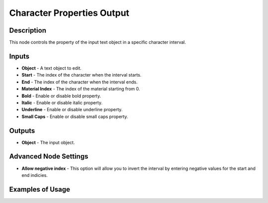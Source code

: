 Character Properties Output
===========================

Description
-----------

This node controls the property of the input text object in a specific character interval.

.. image:: images/character_properties_output_node.png
   :width: 160pt

Inputs
------

- **Object** - A text object to edit.
- **Start** - The index of the character when the interval starts.
- **End** - The index of the character when the interval ends.
- **Material Index** - The index of the material starting from 0.
- **Bold** - Enable or disable bold property.
- **Italic** - Enable or disable italic property.
- **Underline** - Enable or disable underline property.
- **Small Caps** - Enable or disable small caps property.

Outputs
-------

- **Object** - The input object.

Advanced Node Settings
----------------------

- **Allow negative index** - This option will allow you to invert the interval by entering negative values for the start and end indicies.

Examples of Usage
-----------------

.. image:: gifs/character_properties_output_node_example.gif

